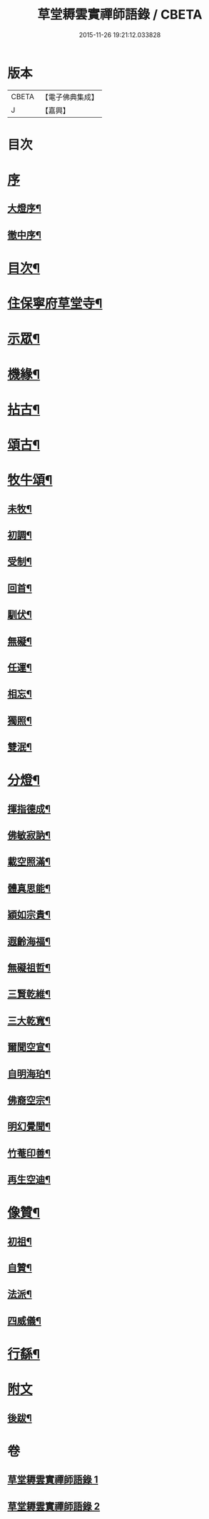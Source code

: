 #+TITLE: 草堂耨雲實禪師語錄 / CBETA
#+DATE: 2015-11-26 19:21:12.033828
* 版本
 |     CBETA|【電子佛典集成】|
 |         J|【嘉興】    |

* 目次
* [[file:KR6q0507_001.txt::001-0001a1][序]]
** [[file:KR6q0507_001.txt::001-0001a2][大燈序¶]]
** [[file:KR6q0507_001.txt::001-0001a22][徹中序¶]]
* [[file:KR6q0507_001.txt::0001b12][目次¶]]
* [[file:KR6q0507_001.txt::0001c4][住保寧府草堂寺¶]]
* [[file:KR6q0507_002.txt::002-0006a4][示眾¶]]
* [[file:KR6q0507_002.txt::002-0006a19][機緣¶]]
* [[file:KR6q0507_002.txt::0006b11][拈古¶]]
* [[file:KR6q0507_002.txt::0007a25][頌古¶]]
* [[file:KR6q0507_002.txt::0008b8][牧牛頌¶]]
** [[file:KR6q0507_002.txt::0008b9][未牧¶]]
** [[file:KR6q0507_002.txt::0008b12][初調¶]]
** [[file:KR6q0507_002.txt::0008b15][受制¶]]
** [[file:KR6q0507_002.txt::0008b18][回首¶]]
** [[file:KR6q0507_002.txt::0008b21][馴伏¶]]
** [[file:KR6q0507_002.txt::0008b24][無礙¶]]
** [[file:KR6q0507_002.txt::0008b27][任運¶]]
** [[file:KR6q0507_002.txt::0008b30][相忘¶]]
** [[file:KR6q0507_002.txt::0008c3][獨照¶]]
** [[file:KR6q0507_002.txt::0008c6][雙泯¶]]
* [[file:KR6q0507_002.txt::0008c9][分燈¶]]
** [[file:KR6q0507_002.txt::0008c10][揮指德成¶]]
** [[file:KR6q0507_002.txt::0008c12][佛敏寂訥¶]]
** [[file:KR6q0507_002.txt::0008c15][載空照滿¶]]
** [[file:KR6q0507_002.txt::0008c18][體真思能¶]]
** [[file:KR6q0507_002.txt::0008c21][穎如宗貴¶]]
** [[file:KR6q0507_002.txt::0008c24][遐齡海福¶]]
** [[file:KR6q0507_002.txt::0008c27][無礙祖哲¶]]
** [[file:KR6q0507_002.txt::0008c30][三賢乾維¶]]
** [[file:KR6q0507_002.txt::0009a3][三大乾寬¶]]
** [[file:KR6q0507_002.txt::0009a6][爾聞空宣¶]]
** [[file:KR6q0507_002.txt::0009a9][自明海珀¶]]
** [[file:KR6q0507_002.txt::0009a12][佛裔空宗¶]]
** [[file:KR6q0507_002.txt::0009a15][明幻覺聞¶]]
** [[file:KR6q0507_002.txt::0009a18][竹菴印善¶]]
** [[file:KR6q0507_002.txt::0009a21][再生空迪¶]]
* [[file:KR6q0507_002.txt::0009a24][像贊¶]]
** [[file:KR6q0507_002.txt::0009a25][初祖¶]]
** [[file:KR6q0507_002.txt::0009a29][自贊¶]]
** [[file:KR6q0507_002.txt::0009b11][法派¶]]
** [[file:KR6q0507_002.txt::0009b13][四威儀¶]]
* [[file:KR6q0507_002.txt::0009b18][行繇¶]]
* [[file:KR6q0507_002.txt::0010a1][附文]]
** [[file:KR6q0507_002.txt::0010a2][後跋¶]]
* 卷
** [[file:KR6q0507_001.txt][草堂耨雲實禪師語錄 1]]
** [[file:KR6q0507_002.txt][草堂耨雲實禪師語錄 2]]
